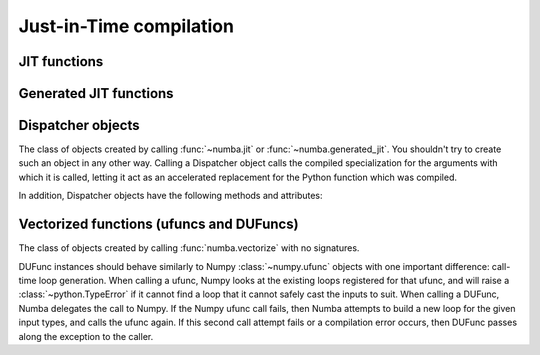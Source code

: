 Just-in-Time compilation
========================


JIT functions
-------------

.. decorator:: numba.jit(signature=None, nopython=False, nogil=False, cache=False, forceobj=False, locals={})

   Compile the decorated function on-the-fly to produce efficient machine
   code.  All parameters all optional.

   If present, the *signature* is either a single signature or a list of
   signatures representing the expected :ref:`numba-types` of function
   arguments and return values.  Each signature can be given in several
   forms:

   * A tuple of :ref:`numba-types` arguments (for example
     ``(numba.int32, numba.double)``) representing the types of the
     function's arguments; Numba will then infer an appropriate return
     type from the arguments.
   * A call signature using :ref:`numba-types`, specifying both return
     type and argument types. This can be given in intuitive form
     (for example ``numba.void(numba.int32, numba.double)``).
   * A string representation of one of the above, for example
     ``"void(int32, double)"``.  All type names used in the string are assumed
     to be defined in the ``numba.types`` module.

   *nopython* and *nogil* are boolean flags.  *locals* is a mapping of
   local variable names to :ref:`numba-types`.

   This decorator has several modes of operation:

   * If one or more signatures are given in *signature*, a specialization is
     compiled for each of them.  Calling the decorated function will then try
     to choose the best matching signature, and raise a :class:`TypeError` if
     no appropriate conversion is available for the function arguments.  If
     converting succeeds, the compiled machine code is executed with the
     converted arguments and the return value is converted back according to
     the signature.

   * If no *signature* is given, the decorated function implements
     lazy compilation.  Each call to the decorated function will try to
     re-use an existing specialization if it exists (for example, a call
     with two integer arguments may re-use a specialization for argument
     types ``(numba.int64, numba.int64)``).  If no suitable specialization
     exists, a new specialization is compiled on-the-fly, stored for later
     use, and executed with the converted arguments.

   If true, *nopython* forces the function to be compiled in :term:`nopython
   mode`. If not possible, compilation will raise an error.

   If true, *forceobj* forces the function to be compiled in :term:`object
   mode`.  Since object mode is slower than nopython mode, this is mostly
   useful for testing purposes.

   If true, *nogil* tries to release the :py:term:`global interpreter lock`
   inside the compiled function.  The GIL will only be released if Numba can
   compile the function in :term:`nopython mode`, otherwise a compilation
   warning will be printed.

   If true, *cache* enables a file-based cache to shorten compilation times
   when the function was already compiled in a previous invocation.
   The cache is maintained in the ``__pycache__`` subdirectory of
   the directory containing the source file.

   Not all functions can be cached, since some functionality cannot be
   always persisted to disk.  When a function cannot be cached, a
   warning is emitted; use :envvar:`NUMBA_WARNINGS` to see it.

   The *locals* dictionary may be used to force the :ref:`numba-types`
   of particular local variables, for example if you want to force the
   use of single precision floats at some point.  In general, we recommend
   you let Numba's compiler infer the types of local variables by itself.

   Here is an example with two signatures::

      @jit(["int32(int32)", "float32(float32)"], nopython=True)
      def f(x): ...

   Not putting any parentheses after the decorator is equivalent to calling
   the decorator without any arguments, i.e.::

      @jit
      def f(x): ...

   is equivalent to::

      @jit()
      def f(x): ...

   The decorator returns a Dispatcher object.

   .. note::
      If no *signature* is given, compilation errors will be raised when
      the actual compilation occurs, i.e. when the function is first called
      with some given argument types.

   .. note::
      Compilation can be influenced by some dedicated :ref:`numba-envvars`.


Generated JIT functions
-----------------------

.. decorator:: numba.generated_jit(nopython=False, nogil=False, cache=False, forceobj=False, locals={})

   Like the :func:`~numba.jit` decorator, but calls the decorated function at
   compile-time, passing the *types* of the function's arguments.
   The decorated function must return a callable which will be compiled as
   the function's implementation for those types, allowing flexible kinds of
   specialization.

   The :func:`~numba.generated_jit` decorator returns a :class:`Dispatcher` object.


Dispatcher objects
------------------

.. class:: Dispatcher

   The class of objects created by calling :func:`~numba.jit` or
   :func:`~numba.generated_jit`.  You shouldn't try to create such an object
   in any other way.  Calling a Dispatcher object calls the compiled
   specialization for the arguments with which it is called, letting it
   act as an accelerated replacement for the Python function which was compiled.

   In addition, Dispatcher objects have the following methods and attributes:

   .. attribute:: py_func

      The pure Python function which was compiled.

   .. method:: inspect_types(file=None)

      Print out a listing of the function source code annotated line-by-line
      with the corresponding Numba IR, and the inferred types of the various
      variables.  If *file* is specified, printing is done to that file
      object, otherwise to sys.stdout.

      .. seealso:: :ref:`architecture`

   .. method:: inspect_llvm(signature=None)

      Return a dictionary keying compiled function signatures to the human
      readable LLVM IR generated for the function.  If the signature
      keyword is specified a string corresponding to that individual
      signature is returned.

   .. method:: inspect_asm(signature=None)

      Return a dictionary keying compiled function signatures to the
      human-readable native assembler code for the function.  If the
      signature keyword is specified a string corresponding to that
      individual signature is returned.

   .. method:: recompile()

      Recompile all existing signatures.  This can be useful for example if
      a global or closure variable was frozen by your function and its value
      in Python has changed.  Since compiling isn't cheap, this is mainly
      for testing and interactive use.


Vectorized functions (ufuncs and DUFuncs)
-----------------------------------------

.. decorator:: numba.vectorize(*, signatures=[], identity=None, nopython=True, target='cpu', forceobj=False, locals={})

   Compile the decorated function and wrap it either as a `Numpy
   ufunc`_ or a Numba :class:`~numba.DUFunc`.  The optional
   *nopython*, *forceobj* and *locals* arguments have the same meaning
   as in :func:`numba.jit`.

   *signatures* is an optional list of signatures expressed in the
   same form as in the :func:`numba.jit` *signature* argument.  If
   *signatures* is non-empty, then the decorator will compile the user
   Python function into a Numpy ufunc.  If no *signatures* are given,
   then the decorator will wrap the user Python function in a
   :class:`~numba.DUFunc` instance, which will compile the user
   function at call time whenever Numpy can not find a matching loop
   for the input arguments.

   *identity* is the identity (or unit) value of the function being
   implemented.  Possible values are 0, 1, None, and the string
   ``"reorderable"``.  The default is None.  Both None and
   ``"reorderable"`` mean the function has no identity value;
   ``"reorderable"`` additionally specifies that reductions along multiple
   axes can be reordered.  (Note that ``"reorderable"`` is only supported in
   Numpy 1.7 or later.)

   If there are several *signatures*, they must be ordered from the more
   specific to the least specific.  Otherwise, Numpy's type-based
   dispatching may not work as expected.  For example, the following is
   wrong::

      @vectorize(["float64(float64)", "float32(float32)"])
      def f(x): ...

   as running it over a single-precision array will choose the ``float64``
   version of the compiled function, leading to much less efficient
   execution.  The correct invocation is::

      @vectorize(["float32(float32)", "float64(float64)"])
      def f(x): ...

   *target* is a string for backend target; Available values are "cpu", "parallel", and "cuda".
   To use a multithreaded version, change the target to "parallel"::

      @vectorize(["float64(float64)", "float32(float32)"], target='parallel')
      def f(x): ...

   For the CUDA target, use "cuda"::

      @vectorize(["float64(float64)", "float32(float32)"], target='cuda')
      def f(x): ...


.. decorator:: numba.guvectorize(signatures, layout, *, identity=None, nopython=True, target='cpu', forceobj=False, locals={})

   Generalized version of :func:`numba.vectorize`.  While
   :func:`numba.vectorize` will produce a simple ufunc whose core
   functionality (the function you are decorating) operates on scalar
   operands and returns a scalar value, :func:`numba.guvectorize`
   allows you to create a `Numpy ufunc`_ whose core function takes array
   arguments of various dimensions.

   The additional argument *layout* is a string specifying, in symbolic
   form, the dimensionality and size relationship of the argument types
   and return types.  For example, a matrix multiplication will have
   a layout string of ``"(m,n),(n,p)->(m,p)"``.  Its definition might
   be (function body omitted)::

      @guvectorize(["void(float64[:,:], float64[:,:], float64[:,:])"],
                   "(m,n),(n,p)->(m,p)")
      def f(a, b, result):
          """Fill-in *result* matrix such as result := a * b"""
          ...

   If one of the arguments should be a scalar, the corresponding layout
   specification is ``()`` and the argument will really be given to
   you as a zero-dimension array (you have to dereference it to get the
   scalar value).  For example, a :ref:`one-dimension moving average <example-movemean>`
   with a parameterable window width may have a layout string of ``"(n),()->(n)"``.

   Note that any output will be given to you preallocated as an additional
   function argument: your code has to fill it with the appropriate values
   for the function you are implementing.

   If your function doesn't take an output array, you should omit the "arrow"
   in the layout string (e.g. ``"(n),(n)"``).

   .. seealso::
      Specification of the `layout string <http://docs.scipy.org/doc/numpy/reference/c-api.generalized-ufuncs.html#details-of-signature>`_
      as supported by Numpy.  Note that Numpy uses the term "signature",
      which we unfortunately use for something else.


.. _Numpy ufunc: http://docs.scipy.org/doc/numpy/reference/ufuncs.html

.. class:: numba.DUFunc

   The class of objects created by calling :func:`numba.vectorize`
   with no signatures.

   DUFunc instances should behave similarly to Numpy
   :class:`~numpy.ufunc` objects with one important difference:
   call-time loop generation.  When calling a ufunc, Numpy looks at
   the existing loops registered for that ufunc, and will raise a
   :class:`~python.TypeError` if it cannot find a loop that it cannot
   safely cast the inputs to suit.  When calling a DUFunc, Numba
   delegates the call to Numpy.  If the Numpy ufunc call fails, then
   Numba attempts to build a new loop for the given input types, and
   calls the ufunc again.  If this second call attempt fails or a
   compilation error occurs, then DUFunc passes along the exception to
   the caller.

   .. seealso::

      The ":ref:`dynamic-universal-functions`" section in the user's
      guide demonstrates the call-time behavior of
      :class:`~numba.DUFunc`, and discusses the impact of call order
      on how Numba generates the underlying :class:`~numpy.ufunc`.

   .. attribute:: ufunc

      The actual Numpy :class:`~numpy.ufunc` object being built by the
      :class:`~numba.DUFunc` instance.  Note that the
      :class:`~numba.DUFunc` object maintains several important data
      structures required for proper ufunc functionality (specifically
      the dynamically compiled loops).  Users should not pass the
      :class:`~numpy.ufunc` value around without ensuring the
      underlying :class:`~numba.DUFunc` will not be garbage collected.

   .. attribute:: nin

      The number of DUFunc (ufunc) inputs.  See `ufunc.nin`_.

   .. attribute:: nout

      The number of DUFunc outputs.  See `ufunc.nout`_.

   .. attribute:: nargs

      The total number of possible DUFunc arguments (should be
      :attr:`~numba.DUFunc.nin` + :attr:`~numba.DUFunc.nout`).
      See `ufunc.nargs`_.

   .. attribute:: ntypes

      The number of input types supported by the DUFunc.  See
      `ufunc.ntypes`_.

   .. attribute:: types

      A list of the supported types given as strings.  See
      `ufunc.types`_.

   .. attribute:: identity

      The identity value when using the ufunc as a reduction.  See
      `ufunc.identity`_.

   .. method:: reduce(A, *, axis, dtype, out, keepdims)

      Reduces *A*\'s dimension by one by applying the DUFunc along one
      axis.  See `ufunc.reduce`_.

   .. method:: accumulate(A, *, axis, dtype, out)

      Accumulate the result of applying the operator to all elements.
      See `ufunc.accumulate`_.

   .. method:: reduceat(A, indices, *, axis, dtype, out)

      Performs a (local) reduce with specified slices over a single
      axis.  See `ufunc.reduceat`_.

   .. method:: outer(A, B)

      Apply the ufunc to all pairs (*a*, *b*) with *a* in *A*, and *b*
      in *B*.  See `ufunc.outer`_.

   .. method:: at(A, indices, *, B)

      Performs unbuffered in place operation on operand *A* for
      elements specified by *indices*.  If you are using Numpy 1.7 or
      earlier, this method will not be present.  See `ufunc.at`_.

.. _`ufunc.nin`: http://docs.scipy.org/doc/numpy/reference/generated/numpy.ufunc.nin.html#numpy.ufunc.nin

.. _`ufunc.nout`: http://docs.scipy.org/doc/numpy/reference/generated/numpy.ufunc.nout.html#numpy.ufunc.nout

.. _`ufunc.nargs`: http://docs.scipy.org/doc/numpy/reference/generated/numpy.ufunc.nargs.html#numpy.ufunc.nargs

.. _`ufunc.ntypes`: http://docs.scipy.org/doc/numpy/reference/generated/numpy.ufunc.ntypes.html#numpy.ufunc.ntypes

.. _`ufunc.types`: http://docs.scipy.org/doc/numpy/reference/generated/numpy.ufunc.types.html#numpy.ufunc.types

.. _`ufunc.identity`: http://docs.scipy.org/doc/numpy/reference/generated/numpy.ufunc.identity.html#numpy.ufunc.identity

.. _`ufunc.reduce`: http://docs.scipy.org/doc/numpy/reference/generated/numpy.ufunc.reduce.html#numpy.ufunc.reduce

.. _`ufunc.accumulate`: http://docs.scipy.org/doc/numpy/reference/generated/numpy.ufunc.accumulate.html#numpy.ufunc.accumulate

.. _`ufunc.reduceat`: http://docs.scipy.org/doc/numpy/reference/generated/numpy.ufunc.reduceat.html#numpy.ufunc.reduceat

.. _`ufunc.outer`: http://docs.scipy.org/doc/numpy/reference/generated/numpy.ufunc.outer.html#numpy.ufunc.outer

.. _`ufunc.at`: http://docs.scipy.org/doc/numpy/reference/generated/numpy.ufunc.at.html#numpy.ufunc.at
